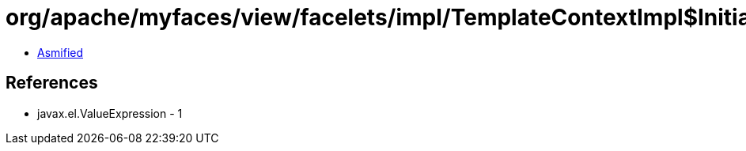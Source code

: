 = org/apache/myfaces/view/facelets/impl/TemplateContextImpl$InitialPageContext.class

 - link:TemplateContextImpl$InitialPageContext-asmified.java[Asmified]

== References

 - javax.el.ValueExpression - 1
